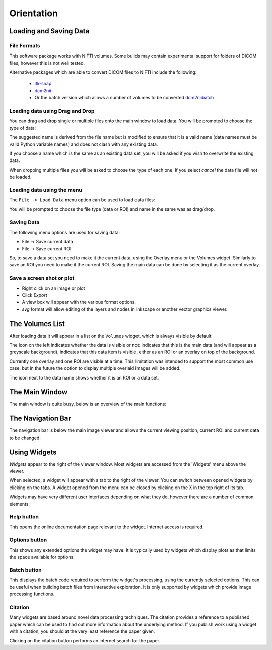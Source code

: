 .. _orientation:

===========
Orientation
===========

Loading and Saving Data
=======================

File Formats
------------

This software package works with NIFTI volumes. Some builds may contain experimental support for
folders of DICOM files, however this is not well tested.

Alternative packages which are able to convert DICOM files to NIFTI include the following: 

 - `itk-snap <http://www.itksnap.org/pmwiki/pmwiki.php>`_
 - `dcm2nii <https://www.nitrc.org/plugins/mwiki/index.php/dcm2nii:MainPage>`_
 - Or the batch version which allows a number of volumes to be converted 
   `dcm2niibatch <https://github.com/rordenlab/dcm2niix>`_

Loading data using Drag and Drop
--------------------------------

.. image:: /screenshots/drag_drop_choice.png
    :align: right

You can drag and drop single or multiple files onto the main window to load data. You will be prompted to 
choose the type of data:
    
The suggested name is derived from the file name but is modified to ensure that it is a valid name
(data names must be valid Python variable names) and does not clash with any existing data.

If you choose a name which is the same as an existing data set, you will be asked if you wish to overwrite
the existing data. 

When dropping multiple files you will be asked to choose the type of each one. If you select *cancel* 
the data file will not be loaded.

Loading data using the menu
---------------------------

.. image:: /screenshots/file_menu.png
    :align: right
    
The ``File -> Load Data`` menu option can be used to load data files:

You will be prompted to choose the file type (data or ROI) and name in the same was as drag/drop.

Saving Data
-----------

The following menu options are used for saving data:

- File -> Save current data
- File -> Save current ROI

So, to save a data set you need to make it the current data, using the Overlay menu or the Volumes
widget. Similarly to save an ROI you need to make it the current ROI. Saving the main data can be 
done by selecting it as the current overlay.

Save a screen shot or plot
--------------------------

- Right click on an image or plot
- Click *Export*
- A view box will appear with the various format options. 
- *svg* format will allow editing of the layers and nodes in inkscape or another vector graphics viewer. 

.. image:: /screenshots/export_image.png

The Volumes List
================

After loading data it will appear in a list on the ``Volumes`` widget, which is always visible
by default:

.. image:: /screenshots/overview_list.png

The icon on the left indicates whether the data is visible or not: |main_data| indicates that this
is the main data (and will appear as a greyscale background), |visible| indicates that this
data item is visible, either as an ROI or an overlay on top of the background. 

Currently one overlay and one ROI are visible at a time. This limitation was intended to support
the most common use case, but in the future the option to display multiple overlaid images will
be added.

The icon next to the data name shows whether it is an |roi_data| ROI or a |data| data set.

.. |main_data| image:: /screenshots/main_data.png
.. |visible| image:: /screenshots/visible.png
.. |roi_data| image:: /screenshots/roi_data.png
.. |data| image:: /screenshots/data.png

The Main Window
===============

The main window is quite busy, below is an overview of the main functions:

.. image:: /screenshots/overview.png

The Navigation Bar
==================

The navigation bar is below the main image viewer and allows the current viewing position, current
ROI and current data to be changed:

.. image:: /screenshots/navigation.png

Using Widgets
=============

.. image:: /screenshots/widget_tab.png
    :align: right
    
*Widgets* appear to the right of the viewer window. Most widgets are accessed from the 'Widgets' menu above the viewer. 

When selected, a widget will appear with a tab to the right of the viewer. You can switch between opened widgets by
clicking on the tabs. A widget opened from the menu can be closed by clicking on the X in the top right of its tab.

Widgets may have very different user interfaces depending on what they do, however there are a number of common elements:

|help| Help button
------------------

.. |help| image:: /screenshots/help_button.png

This opens the online documentation page relevant to the widget. Internet access is required.

|options| Options button
------------------------

.. |options| image:: /screenshots/options_button.png

This shows any extended options the widget may have. It is typically used by widgets which display plots as that limits the
space available for options.

|batch| Batch button
--------------------

.. |batch| image:: /screenshots/batch_button.png

This displays the batch code required to perform the widget's processing, using the currently selected options. This can be useful
when building batch files from interactive exploration. It is only supported by widgets which provide image processing functions.

|cite| Citation
---------------

.. |cite| image:: /screenshots/cite.png

Many widgets are based around novel data processing techniques. The citation provides a reference to a published paper which can
be used to find out more information about the underlying method. If you publish work using a widget with a citation, you should
at the very least reference the paper given.

.. image:: /screenshots/citation.png

Clicking on the citation button performs an internet search for the paper.
